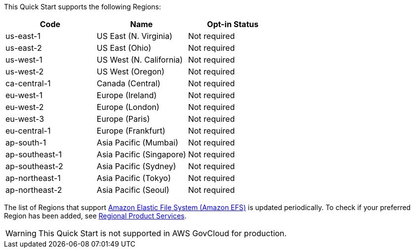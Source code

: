 This Quick Start supports the following Regions:

|===
|Code | Name | Opt-in Status

|us-east-1 | US East (N. Virginia) | Not required
|us-east-2 | US East (Ohio) | Not required
|us-west-1 | US West (N. California) | Not required
|us-west-2 | US West (Oregon) | Not required
|ca-central-1 | Canada (Central) | Not required
|eu-west-1 | Europe (Ireland) | Not required
|eu-west-2 | Europe (London) | Not required
|eu-west-3 | Europe (Paris) | Not required
|eu-central-1 | Europe (Frankfurt) | Not required
|ap-south-1 | Asia Pacific (Mumbai) | Not required
|ap-southeast-1 | Asia Pacific (Singapore) | Not required
|ap-southeast-2 | Asia Pacific (Sydney) | Not required
|ap-northeast-1 | Asia Pacific (Tokyo) | Not required
|ap-northeast-2 | Asia Pacific (Seoul) | Not required
|===

The list of Regions that support https://docs.aws.amazon.com/efs/latest/ug/whatisefs.html[Amazon Elastic File System (Amazon EFS)] is updated periodically. To check if your preferred Region has been added, see https://aws.amazon.com/about-aws/global-infrastructure/regional-product-services/[Regional Product Services].

[WARNING]
====
This Quick Start is not supported in AWS GovCloud for production.
====

//Full list: https://docs.aws.amazon.com/general/latest/gr/rande.html
